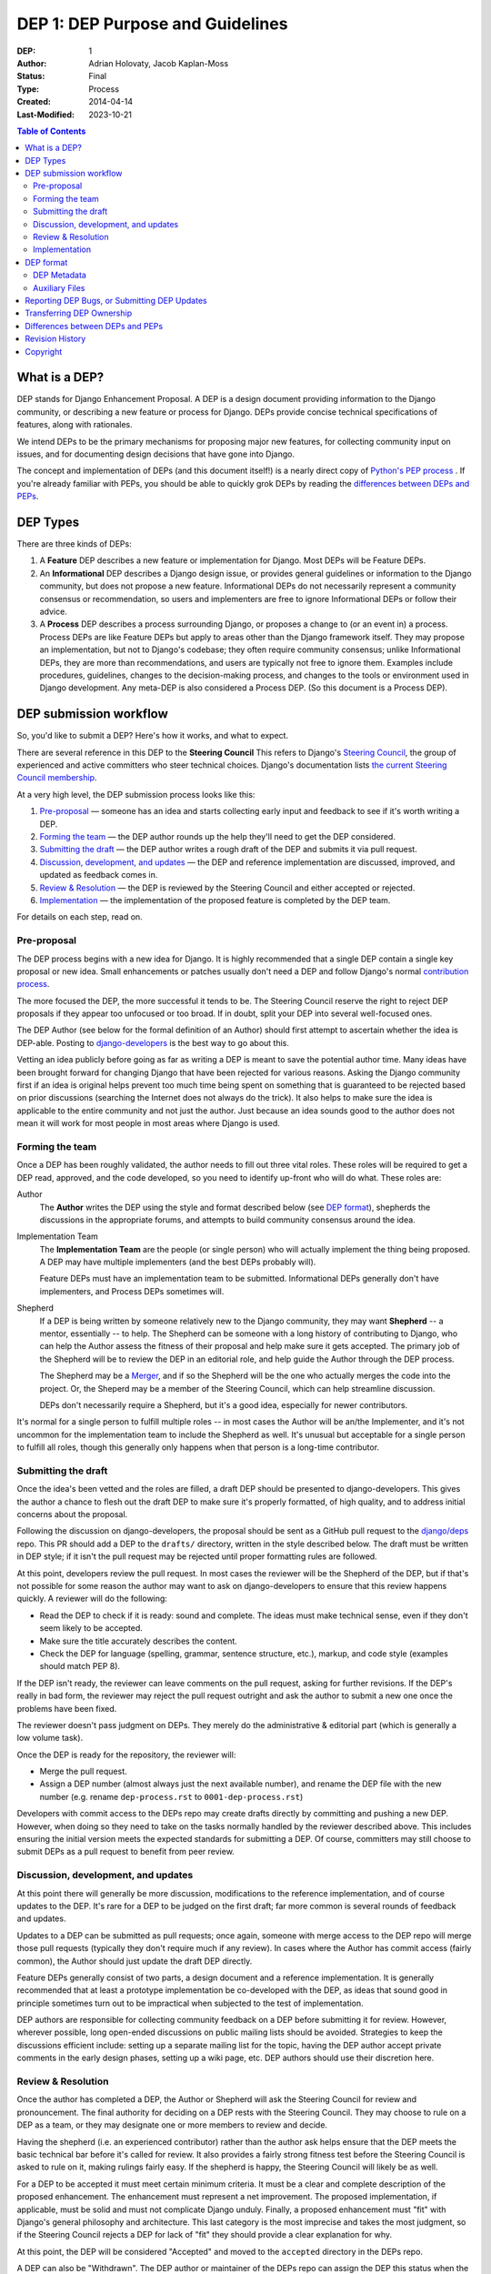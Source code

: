 =================================
DEP 1: DEP Purpose and Guidelines
=================================

:DEP: 1
:Author: Adrian Holovaty, Jacob Kaplan-Moss
:Status: Final
:Type: Process
:Created: 2014-04-14
:Last-Modified: 2023-10-21 

.. contents:: Table of Contents
   :depth: 3
   :local:

What is a DEP?
==============

DEP stands for Django Enhancement Proposal. A DEP is a design document
providing information to the Django community, or describing a new feature
or process for Django. DEPs provide concise technical specifications of
features, along with rationales.

We intend DEPs to be the primary mechanisms for proposing major new features,
for collecting community input on issues, and for documenting design
decisions that have gone into Django.

The concept and implementation of DEPs (and this document itself!) is a nearly
direct copy of `Python's PEP process <https://www.python.org/dev/peps/>`_ . If
you're already familiar with PEPs, you should be able to quickly grok DEPs by
reading the `differences between DEPs and PEPs`_.

DEP Types
=========

There are three kinds of DEPs:

1. A **Feature** DEP describes a new feature or implementation
   for Django. Most DEPs will be Feature DEPs.

2. An **Informational** DEP describes a Django design issue, or
   provides general guidelines or information to the Django community,
   but does not propose a new feature. Informational DEPs do not
   necessarily represent a community consensus or
   recommendation, so users and implementers are free to ignore
   Informational DEPs or follow their advice.

3. A **Process** DEP describes a process surrounding Django, or
   proposes a change to (or an event in) a process.  Process DEPs are
   like Feature DEPs but apply to areas other than the Django
   framework itself.  They may propose an implementation, but not to
   Django's codebase; they often require community consensus; unlike
   Informational DEPs, they are more than recommendations, and users
   are typically not free to ignore them.  Examples include
   procedures, guidelines, changes to the decision-making process, and
   changes to the tools or environment used in Django development.
   Any meta-DEP is also considered a Process DEP. (So this document
   is a Process DEP).

DEP submission workflow
=======================

So, you'd like to submit a DEP? Here's how it works, and what to expect.

There are several reference in this DEP to the **Steering Council** This
refers to Django's `Steering Council
<https://docs.djangoproject.com/en/dev/internals/organization/#steering-council>`_,
the group of experienced and active committers who steer technical choices.
Django's documentation lists `the current Steering Council membership
<https://www.djangoproject.com/foundation/teams/#steering-council-team>`_.

At a very high level, the DEP submission process looks like this:

1. `Pre-proposal`_ — someone has an idea and starts collecting early input and
   feedback to see if it's worth writing a DEP.

2. `Forming the team`_ — the DEP author rounds up the help they'll need to get
   the DEP considered.

3. `Submitting the draft`_ — the DEP author writes a rough draft of the DEP and
   submits it via pull request.

4. `Discussion, development, and updates`_ — the DEP and reference
   implementation are discussed, improved, and updated as feedback comes in.

5. `Review & Resolution`_ — the DEP is reviewed by the Steering Council and
   either accepted or rejected.

6. `Implementation`_ — the implementation of the proposed feature is completed
   by the DEP team.

For details on each step, read on.

Pre-proposal
------------

The DEP process begins with a new idea for Django.  It is highly recommended
that a single DEP contain a single key proposal or new idea. Small enhancements
or patches usually don't need a DEP and follow Django's normal `contribution
process <https://docs.djangoproject.com/en/dev/internals/contributing/>`_.

The more focused the DEP, the more successful it tends to be.  The Steering
Council reserve the right to reject DEP proposals if they appear too unfocused
or too broad.  If in doubt, split your DEP into several well-focused ones.

The DEP Author (see below for the formal definition of an Author)
should first attempt to ascertain whether the idea is DEP-able.  Posting to
`django-developers <https://docs.djangoproject.com/en/dev/internals/mailing-
lists /#django-developers-mailing-list>`_ is the best way to go about this.

Vetting an idea publicly before going as far as writing a DEP is meant to save
the potential author time. Many ideas have been brought forward for changing
Django that have been rejected for various reasons. Asking the Django community
first if an idea is original helps prevent too much time being spent on
something that is guaranteed to be rejected based on prior discussions
(searching the Internet does not always do the trick). It also helps to make
sure the idea is applicable to the entire community and not just the author.
Just because an idea sounds good to the author does not mean it will work for
most people in most areas where Django is used.

Forming the team
----------------

Once a DEP has been roughly validated, the author needs to fill out three vital
roles. These roles will be required to get a DEP read, approved, and the code
developed, so you need to identify up-front who will do what. These roles are:

Author
    The **Author** writes the DEP using the style and format described below
    (see `DEP format`_), shepherds the discussions in the appropriate forums,
    and attempts to build community consensus around the idea.

Implementation Team
    The **Implementation Team** are the people (or single person) who will
    actually implement the thing being proposed. A DEP may have multiple
    implementers (and the best DEPs probably will).

    Feature DEPs must have an implementation team to be submitted. Informational
    DEPs generally don't have implementers, and Process DEPs sometimes will.

Shepherd
    If a DEP is being written by someone relatively new to the Django community,
    they may want **Shepherd** -- a mentor, essentially -- to help. The Shepherd
    can be someone with a long history of contributing to Django, who can help
    the Author assess the fitness of their proposal and help make sure it gets
    accepted. The primary job of the Shepherd will be to review the DEP in an
    editorial role, and help guide the Author through the DEP process. 
    
    The Shepherd may be a `Merger`_, and if so the Shepherd will be the one who
    actually merges the code into the project. Or, the Sheperd may be a
    member of the Steering Council, which can help streamline discussion.

    DEPs don't necessarily require a Shepherd, but it's a good idea, especially
    for newer contributors.

.. _merger: https://docs.djangoproject.com/en/dev/internals/organization/#mergers

It's normal for a single person to fulfill multiple roles -- in most cases the
Author will be an/the Implementer, and it's not uncommon for the implementation
team to include the Shepherd as well. It's unusual but acceptable for a single
person to fulfill all roles, though this generally only happens when that person
is a long-time contributor.

Submitting the draft
--------------------

Once the idea's been vetted and the roles are filled, a draft DEP should be
presented to django-developers. This gives the author a chance to flesh out the
draft DEP to make sure it's properly formatted, of high quality, and to address
initial concerns about the proposal.

Following the discussion on django-developers, the proposal should be sent as a
GitHub pull request to the `django/deps <https://github.com/django/deps>`_ repo.
This PR should add a DEP to the ``drafts/`` directory, written in the style
described below. The draft must be written in DEP style; if it isn't the pull
request may be rejected until proper formatting rules are followed.

At this point, developers review the pull request. In most cases the reviewer
will be the Shepherd of the DEP, but if that's not possible for some reason the
author may want to ask on django-developers to ensure that this review happens
quickly. A reviewer will do the following:

* Read the DEP to check if it is ready: sound and complete.  The ideas
  must make technical sense, even if they don't seem likely to be
  accepted.

* Make sure the title accurately describes the content.

* Check the DEP for language (spelling, grammar, sentence structure,
  etc.), markup, and code style (examples should match PEP 8).

If the DEP isn't ready, the reviewer can leave comments on the pull request,
asking for further revisions. If the DEP's really in bad form, the reviewer
may reject the pull request outright and ask the author to submit a new one
once the problems have been fixed.

The reviewer doesn't pass judgment on DEPs.  They merely do the administrative &
editorial part (which is generally a low volume task).

Once the DEP is ready for the repository, the reviewer will:

* Merge the pull request.

* Assign a DEP number (almost always just the next available number), and rename
  the DEP file with the new number (e.g. rename ``dep-process.rst`` to 
  ``0001-dep-process.rst``)

Developers with commit access to the DEPs repo may create drafts directly by
committing and pushing a new DEP. However, when doing so they need to take on
the tasks normally handled by the reviewer described above. This includes
ensuring the initial version meets the expected standards for submitting a DEP.
Of course, committers may still choose to submit DEPs as a pull request to
benefit from peer review.

Discussion, development, and updates
------------------------------------

At this point there will generally be more discussion, modifications to the
reference implementation, and of course updates to the DEP. It's rare for
a DEP to be judged on the first draft; far more common is several rounds
of feedback and updates.

Updates to a DEP can be submitted as pull requests; once again, someone with
merge access to the DEP repo will merge those pull requests (typically they
don't require much if any review). In cases where the Author has commit access
(fairly common), the Author should just update the draft DEP directly.

Feature DEPs generally consist of two parts, a design document and a
reference implementation.  It is generally recommended that at least a
prototype implementation be co-developed with the DEP, as ideas that sound
good in principle sometimes turn out to be impractical when subjected to the
test of implementation.

DEP authors are responsible for collecting community feedback on a DEP
before submitting it for review. However, wherever possible, long
open-ended discussions on public mailing lists should be avoided.
Strategies to keep the discussions efficient include: setting up a
separate mailing list for the topic, having the DEP author accept
private comments in the early design phases, setting up a wiki page, etc.
DEP authors should use their discretion here.

Review & Resolution
-------------------

Once the author has completed a DEP, the Author or Shepherd will ask the
Steering Council for review and pronouncement. The final authority for deciding
on a DEP rests with the Steering Council. They may choose to rule on a DEP as a
team, or they may designate one or more members to review and decide.

Having the shepherd (i.e. an experienced contributor) rather than the author ask
helps ensure that the DEP meets the basic technical bar before it's called for
review. It also provides a fairly strong fitness test before the Steering
Council is asked to rule on it, making rulings fairly easy. If the shepherd is
happy, the Steering Council will likely be as well.

For a DEP to be accepted it must meet certain minimum criteria.  It must be a
clear and complete description of the proposed enhancement. The enhancement must
represent a net improvement. The proposed implementation, if applicable, must be
solid and must not complicate Django unduly. Finally, a proposed enhancement
must "fit" with Django's general philosophy and architecture. This last category
is the most imprecise and takes the most judgment, so if the Steering Council
rejects a DEP for lack of "fit" they should provide a clear explanation for why.

At this point, the DEP will be considered "Accepted" and moved to the
``accepted`` directory in the DEPs repo.

A DEP can also be "Withdrawn".  The DEP author or maintainer of the DEPs repo
can assign the DEP this status when the author is no longer interested in the
DEP, or if no progress is being made on the DEP.  Once a DEP is withdrawn, it's
moved to the ``withdrawn`` directory for reference. Later, another author may
resurrect the DEP by opening a pull request, updating (at least) the author, and
moving it back to ``draft``.

Finally, a DEP can also be "Rejected".  Perhaps after all is said and done it
was not a good idea.  It is still important to have a record of this
fact. Rejected DEPs will be moved to the ``rejected`` directory, and
generally should be updated with a rationale for rejection.

DEPs can also be superseded by a different DEP, rendering the original
obsolete.  This is intended for Informational DEPs, where version 2 of
an API can replace version 1.

Implementation
--------------

Finally, once a DEP has been accepted, the implementation must be completed. In
many cases some (or all) implementation will actually happen during the DEP
process: Feature DEPs will often have fairly complete implementations before
being reviewed by the Steering Council. When the implementation is complete and
incorporated into the main source code repository, the status will be changed to
"Final" and the DEP moved to the ``final`` directory.

DEP format
==========

To save everyone time reading DEPs, they need to follow a common format
and outline; this section describes that format. In most cases, it's probably
easiest to start with copying the provided `DEP template <../template.rst>`_,
and filling it in as you go. 

DEPs must be written in `reStructuredText <http://docutils.sourceforge.net/rst.html>`_ 
(the same format as Django's documentation). 

Each DEP should have the following parts:

#. A short descriptive title (e.g. "ORM expressions"), which is also reflected
   in the DEP's filename (e.g. ``0181-orm-expressions.rst``).

#. A preamble -- a rST `field list <http://docutils.sourceforge.net/docs/ref/rst/restructuredtext.html#field-lists>`_ 
   containing metadata about the DEP, including the DEP number, the names of the
   various members of the `DEP team <#forming- the-team>`_, and so forth. See
   `DEP Metadata`_ below for specific details.

#. Abstract -- a short (~200 word) description of the technical issue
   being addressed.

#. Specification -- The technical specification should describe the syntax and
   semantics of any new feature.  The specification should be detailed enough to
   allow implementation -- that is, developers other than the author should
   (given the right experience) be able to independently implement the feature,
   given only the DEP.

#. Motivation -- The motivation is critical for DEPs that want to add
   substantial new features or materially refactor existing ones.  It should
   clearly explain why the existing solutions are inadequate to address the
   problem that the DEP solves.  DEP submissions without sufficient motivation
   may be rejected outright.

#. Rationale -- The rationale fleshes out the specification by describing what
   motivated the design and why particular design decisions were made.  It
   should describe alternate designs that were considered and related work.

   The rationale should provide evidence of consensus within the community and
   discuss important objections or concerns raised during discussion.

#. Backwards Compatibility -- All DEPs that introduce backwards
   incompatibilities must include a section describing these incompatibilities
   and their severity.  The DEP must explain how the author proposes to deal
   with these incompatibilities.  DEP submissions without a sufficient backwards
   compatibility treatise may be rejected outright.

#. Reference Implementation -- The reference implementation must be completed
   before any DEP is given status "Final", but it need not be completed before
   the DEP is accepted.  While there is merit to the approach of reaching
   consensus on the specification and rationale before writing code, the
   principle of "rough consensus and running code" is still useful when it comes
   to resolving many discussions of API details.

   The final implementation must include tests and documentation, per Django's
   `contribution guidelines <https://docs.djangoproject.com/en/dev/internals/contributing/>`_.

#. Copyright/public domain -- Each DEP must be explicitly licensed
   as `CC0 <https://creativecommons.org/publicdomain/zero/1.0/>`_.

DEP Metadata
------------

Each DEP must begin with some metadata given as an rST 
`field list <http://docutils.sourceforge.net/docs/ref/rst/restructuredtext.html#field-lists>`_. 
The headers must contain the following fields:

``DEP``
    The DEP number. In an initial pull request, this can be left out or given
    as ``XXXX``; the reviewer who merges the pull request will assign the DEP
    number.
``Type``
    ``Feature``, ``Informational``, or ``Process``
``Status``
    ``Draft``, ``Accepted``, ``Rejected``, ``Withdrawn``, ``Final``, or ``Superseded``
``Created``
    Original creation date of the DEP (in ``yyyy-mm-dd`` format)
``Last-Modified``
    Date the DEP was last modified (in ``yyyy-mm-dd`` format)
``Author``
    The DEP's author(s).
``Implementation-Team``
    The person/people who have committed to implementing this DEP
``Shepherd``
    A more experienced developer to help mentor and guide the DEP forward
``Requires``
    If this DEP depends on another DEP being implemented first,
    this should be a link to the required DEP.
``Django-Version`` (optional)
    For Feature DEPs, the version of Django (e.g. ``1.8``) that this
    feature will be released in.
``Replaces`` and ``Superseded-By`` (optional)
    These fields indicate that a DEP has been rendered obsolete. The newer DEP
    must have a ``Replaces`` header containing the number of the DEP that it
    rendered obsolete; the older DEP has a ``Superseded-By`` header pointing to
    the newer DEP.
``Resolution`` (optional)
    For DEPs that have been decided upon, this can be a link to the final
    rationale for acceptance/rejection. It's also reasonable to simply update
    the DEP with a "Resolution" section, in which case this header can be left
    out.

Auxiliary Files
---------------

DEPs may include auxiliary files such as diagrams.  Such files must be named
``XXXX-descriptive-title.ext``, where "XXXX" is the DEP number, 
"descriptive-title" is a short slug indicating what the file contains, and 
"ext" is replaced by the actual file extension (e.g. "png").

Reporting DEP Bugs, or Submitting DEP Updates
=============================================

How you report a bug, or submit a DEP update depends on several factors, such as
the maturity of the DEP, the preferences of the DEP author, and the nature of
your comments.  For the early draft stages of the DEP, it's probably best to
send your comments and changes directly to the DEP author.  For more mature, or
finished DEPs you can submit corrections as GitHub issues or pull requests
against the DEP repository.

When in doubt about where to send your changes, please check first with the DEP
author and/or the Steering Council.

DEP authors with git push privileges for the DEP repository can update the DEPs
themselves.

Transferring DEP Ownership
==========================

It occasionally becomes necessary to transfer ownership of DEPs to a new author.
In general, it is preferable to retain the original author as a co-author of the
transferred DEP, but that's really up to the original author.  A good reason to
transfer ownership is because the original author no longer has the time or
interest in updating it or following through with the DEP process, or has fallen
off the face of the 'net (i.e. is unreachable or not responding to email).  A
bad reason to transfer ownership is because the new author doesn't agree with
the direction of the DEP. One aim of the DEP process is to try to build
consensus around a DEP, but if that's not possible, an author can always submit
a competing DEP.

If you are interested in assuming ownership of a DEP, first try to contact the
original author and ask for permission. If they approve, ask them to open a pull
request transferring the DEP to you. If the original author doesn't respond to
email within a few weeks, contact django-developers.


Differences between DEPs and PEPs
=================================

.. note::

    This section is historical, describing the differences between the DEP and
    PEP processes when this was originally written in 2014. Since then, the PEP
    process has changed -- in particular, there's now a Python Steering Council,
    and a mechanism for delegating authority for each specific PEP. This section
    hasn't been updated to reflect those changes, nor the changes to the DEP
    process either.

As stated in the preamble, the DEP process is more or less a direct copy of
the PEP process (and this document is a modified version of 
`PEP 1 <https://www.python.org/dev/peps/pep-0001/>`_). 

Relative to the PEP process, we made the following changes in DEPs:

- The workflow is GitHub based (rather than email-based as in PEP 1).

  This is a simple enough change, but has a number of ramifications for the
  details of how DEPs work, including:

  - DEPs use pull requests (and direct commits) as the workflow process.
  - DEPs use rST-style headers rather than RFC822 (because rST-style headers
    render properly on GitHub without additional tooling).
  - DEPs have document titles rather than title fields in the metadata
    (again, because of GitHub rendering).
  - DEPs are organized into directories based on statuses (e.g. ``draft/``,
    ``accepted/``, ``final/``, etc) so that additional tooling to create an
    index by status isn't needed.
  - DEP file names are more descriptive (e.g. ``0181-orm-expressions.rst``),
    again to avoid the need for additional tooling.
  - DEPs are "edited" (e.g. pull request approved) by any core developer,
    rather than an explicit "editor" role like the PEP editors.

- DEPs are pronounced upon by the Steering Council, rather than a BDFL (because
  Django no longer has BDFLs).

- DEPs explicitly require identifying a few roles (Author, Implementation Team,
  and Shepherd) before submission and throughout the process. With PEPs, most
  are authored and implemented by the same person, but the same doesn't seem to
  be true of DEPs (so far), hence the "implementer" role. As for the "shepherd":
  the BDFL or BDFL-delegate tends to be much more hands-on than the Technical
  Board, so the role of commenting and critiquing will be fulfilled by the
  shepherd, rather than the board. Further, we've observed that features are
  tremendously unlikely to make it into Django without a committer on board to
  do the detail-work of merging a patch.

- DEPs simplify the metadata somewhat, removing a few fields ("Post-History",
  etc.) and dropping a couple of statuses ("Active" gets merged into "Final",
  and "Deferred" merged into "Withdrawn").

- DEPs have "Feature DEPs" rather than "Standards Track" DEPs.

- DEPs may only be reStructuredText (there is no plain text option).

Revision History
================

2023-10-23
    Updates to reflect changes in governance since this document was originally
    written, including changes from "Technical Board" to "Steering Council",
    the removal of the no-longer-existant "Core Developer" concept, and updates
    to reflect the Merger role.

2014-04-14
    Initial version

Copyright
=========

This document has been placed in the public domain per the Creative Commons
CC0 1.0 Universal license (https://creativecommons.org/publicdomain/zero/1.0/deed).
